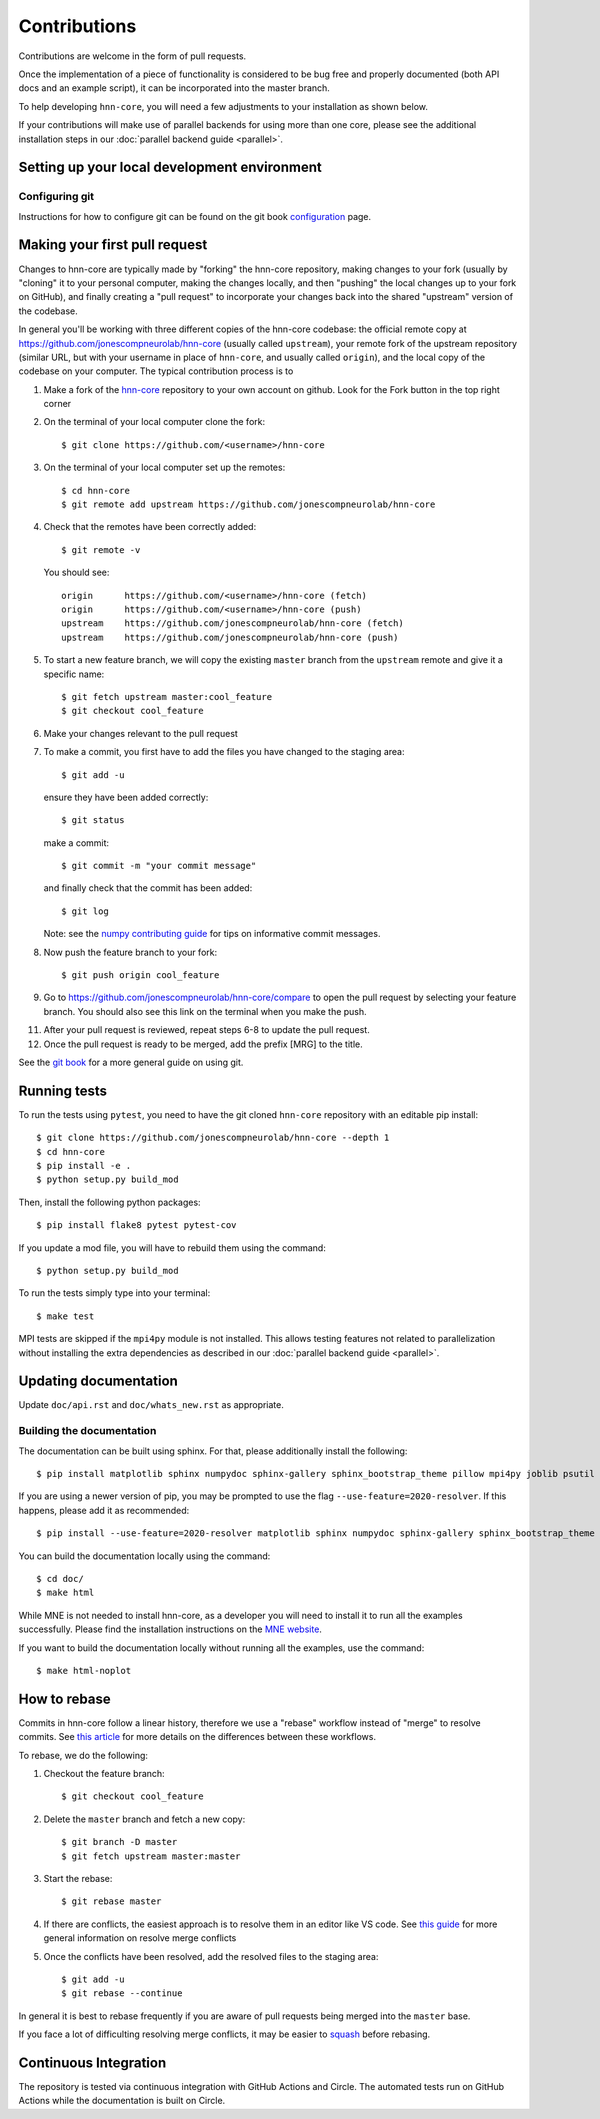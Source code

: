 Contributions
-------------

Contributions are welcome in the form of pull requests.

Once the implementation of a piece of functionality is considered to be bug
free and properly documented (both API docs and an example script),
it can be incorporated into the master branch.

To help developing ``hnn-core``, you will need a few adjustments to your
installation as shown below.

If your contributions will make use of parallel backends for using more than
one core, please see the additional installation steps in our
:doc:`parallel backend guide <parallel>`.

Setting up your local development environment
=============================================

Configuring git
~~~~~~~~~~~~~~~

Instructions for how to configure git can be found on 
the git book `configuration <https://git-scm.com/book/en/v2/Customizing-Git-Git-Configuration>`_ page.

Making your first pull request
==============================
Changes to hnn-core are typically made by "forking" the hnn-core
repository, making changes to your fork (usually by "cloning" it to your
personal computer, making the changes locally, and then "pushing" the local
changes up to your fork on GitHub), and finally creating a "pull request" to incorporate
your changes back into the shared "upstream" version of the codebase.

In general you'll be working with three different copies of the hnn-core
codebase: the official remote copy at https://github.com/jonescompneurolab/hnn-core
(usually called ``upstream``), your remote fork of the upstream repository
(similar URL, but with your username in place of ``hnn-core``, and usually
called ``origin``), and the local copy of the codebase on your computer. The
typical contribution process is to

1. Make a fork of the `hnn-core <https://github.com/jonescompneurolab/hnn-core>`_
   repository to your own account on github. Look for the Fork button in the top right corner

2. On the terminal of your local computer clone the fork::

    $ git clone https://github.com/<username>/hnn-core

3. On the terminal of your local computer set up the remotes::

    $ cd hnn-core
    $ git remote add upstream https://github.com/jonescompneurolab/hnn-core

4. Check that the remotes have been correctly added::

    $ git remote -v

   You should see::

    origin	https://github.com/<username>/hnn-core (fetch)
    origin	https://github.com/<username>/hnn-core (push)
    upstream	https://github.com/jonescompneurolab/hnn-core (fetch)
    upstream	https://github.com/jonescompneurolab/hnn-core (push)

5. To start a new feature branch, we will copy the existing ``master`` branch from
   the ``upstream`` remote and give it a specific name::

    $ git fetch upstream master:cool_feature
    $ git checkout cool_feature

6. Make your changes relevant to the pull request

7. To make a commit, you first have to add the files you have changed to the staging area::

        $ git add -u

   ensure they have been added correctly::

        $ git status

   make a commit::

        $ git commit -m "your commit message"

   and finally check that the commit has been added::

        $ git log

   Note: see the `numpy contributing guide <https://numpy.org/doc/stable/dev/development_workflow.html#writing-the-commit-message>`_
   for tips on informative commit messages.

8. Now push the feature branch to your fork::

    $ git push origin cool_feature

9. Go to https://github.com/jonescompneurolab/hnn-core/compare to open the pull request by selecting your feature branch.
   You should also see this link on the terminal when you make the push. 

11. After your pull request is reviewed, repeat steps 6-8 to update the pull request.

12. Once the pull request is ready to be merged, add the prefix [MRG] to the title.

See the `git book <https://git-scm.com/book/en/v2>`_ for a more general guide on using git. 

Running tests
=============

To run the tests using ``pytest``, you need to have the git cloned ``hnn-core`` repository with an editable pip install::

    $ git clone https://github.com/jonescompneurolab/hnn-core --depth 1
    $ cd hnn-core
    $ pip install -e .
    $ python setup.py build_mod

Then, install the following python packages::

    $ pip install flake8 pytest pytest-cov

If you update a mod file, you will have to rebuild them using the command::

    $ python setup.py build_mod

To run the tests simply type into your terminal::

    $ make test

MPI tests are skipped if the ``mpi4py`` module is not installed. This allows
testing features not related to parallelization without installing the extra
dependencies as described in our :doc:`parallel backend guide <parallel>`.

Updating documentation
======================

Update ``doc/api.rst`` and ``doc/whats_new.rst`` as appropriate.

Building the documentation
~~~~~~~~~~~~~~~~~~~~~~~~~~

The documentation can be built using sphinx. For that, please additionally
install the following::

    $ pip install matplotlib sphinx numpydoc sphinx-gallery sphinx_bootstrap_theme pillow mpi4py joblib psutil nbsphinx

If you are using a newer version of pip, you may be prompted to use the flag
``--use-feature=2020-resolver``. If this happens, please add it as recommended::

    $ pip install --use-feature=2020-resolver matplotlib sphinx numpydoc sphinx-gallery sphinx_bootstrap_theme pillow mpi4py joblib psutil nbsphinx

You can build the documentation locally using the command::

$ cd doc/
$ make html

While MNE is not needed to install hnn-core, as a developer you will need to
install it to run all the examples successfully. Please find the installation
instructions on the `MNE website <https://mne.tools/stable/install/index.html>`_.

If you want to build the documentation locally without running all the examples,
use the command::

    $ make html-noplot

How to rebase
=============
Commits in hnn-core follow a linear history, therefore we use a "rebase" workflow
instead of "merge" to resolve commits.
See `this article <https://www.atlassian.com/git/tutorials/merging-vs-rebasing>`_ for more details
on the differences between these workflows.

To rebase, we do the following:

1. Checkout the feature branch::

    $ git checkout cool_feature

2. Delete the ``master`` branch and fetch a new copy::

    $ git branch -D master
    $ git fetch upstream master:master

3. Start the rebase::

    $ git rebase master

4. If there are conflicts, the easiest approach is to resolve them in an editor
   like VS code.
   See `this guide <https://git-scm.com/book/en/v2/Git-Branching-Basic-Branching-and-Merging>`_
   for more general information on resolve merge conflicts

5. Once the conflicts have been resolved, add the resolved files to the staging area::

    $ git add -u
    $ git rebase --continue

In general it is best to rebase frequently if you are aware of pull requests being merged
into the ``master`` base.

If you face a lot of difficulting resolving merge conflicts,
it may be easier to `squash <https://git-scm.com/book/en/v2/Git-Tools-Rewriting-History>`_
before rebasing.


Continuous Integration
======================

The repository is tested via continuous integration with GitHub Actions and
Circle. The automated tests run on GitHub Actions while the documentation is
built on Circle.